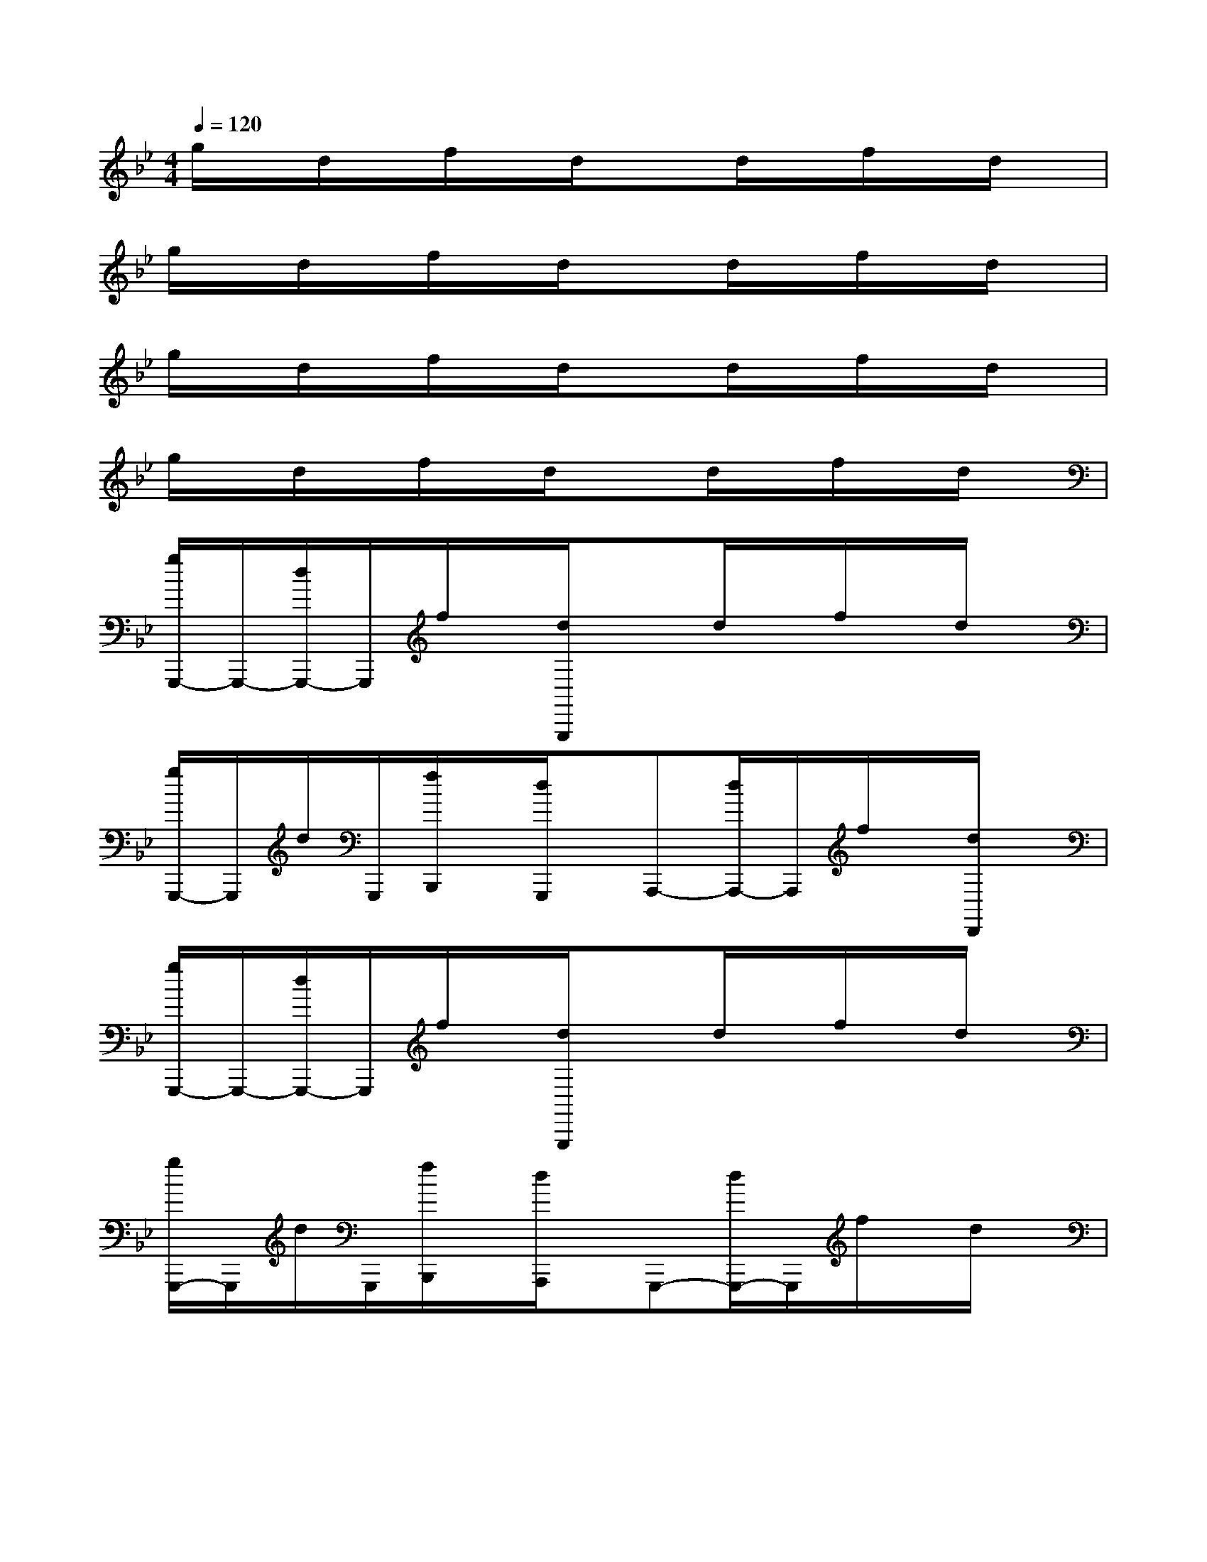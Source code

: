 X:1
T:
M:4/4
L:1/8
Q:1/4=120
K:Bb%2flats
V:1
g/2x/2d/2x/2f/2x/2d/2x3/2d/2x/2f/2x/2d/2x/2|
g/2x/2d/2x/2f/2x/2d/2x3/2d/2x/2f/2x/2d/2x/2|
g/2x/2d/2x/2f/2x/2d/2x3/2d/2x/2f/2x/2d/2x/2|
g/2x/2d/2x/2f/2x/2d/2x3/2d/2x/2f/2x/2d/2x/2|
[g/2G,,,/2-]G,,,/2-[d/2G,,,/2-]G,,,/2f/2x/2[d/2G,,,/2]x3/2d/2x/2f/2x/2d/2x/2|
[g/2G,,,/2-]G,,,/2d/2G,,,/2[f/2B,,,/2]x/2[d/2G,,,/2]x/2A,,,-[d/2A,,,/2-]A,,,/2f/2x/2[d/2D,,/2]x/2|
[g/2G,,,/2-]G,,,/2-[d/2G,,,/2-]G,,,/2f/2x/2[d/2G,,,/2]x3/2d/2x/2f/2x/2d/2x/2|
[g/2G,,,/2-]G,,,/2d/2G,,,/2[f/2B,,,/2]x/2[d/2A,,,/2]x/2G,,,-[d/2G,,,/2-]G,,,/2f/2x/2d/2x/2|
[g/2B,/2-G,/2-G,,,/2-][B,/2-G,/2-G,,,/2-][d/2B,/2-G,/2-G,,,/2-][B,/2-G,/2-G,,,/2][f/2B,/2-G,/2-][B,/2-G,/2-][d/2B,/2-G,/2-G,,,/2][B,3/2-G,3/2-][d/2B,/2-G,/2-][B,/2-G,/2-][f/2B,/2-G,/2-][B,/2-G,/2-][d/2B,/2-G,/2-][B,/2G,/2]|
[g/2C/2-G,/2-G,,,/2-][C/2-G,/2-G,,,/2][d/2C/2-G,/2-][C/2-G,/2-G,,,/2][f/2C/2-G,/2-B,,,/2][C/2-G,/2-][d/2C/2-G,/2-G,,,/2][C/2G,/2][C-_G,-A,,,-][d/2C/2-_G,/2-A,,,/2-][C/2-_G,/2-A,,,/2][f/2C/2-_G,/2-][C/2-_G,/2-][d/2C/2-_G,/2-D,,/2][C/2_G,/2]|
[=g/2C/2-F,/2-G,,,/2-][C/2-F,/2-G,,,/2-][d/2C/2-F,/2-G,,,/2-][C/2-F,/2-G,,,/2][f/2C/2-F,/2-][C/2-F,/2-][d/2C/2-F,/2-G,,,/2][C/2F,/2][C-E,-][d/2C/2-E,/2-][C/2-E,/2][f/2C/2-D,/2-][C/2-D,/2-][d/2C/2-D,/2-][C/2D,/2]|
[g/2B,/2-_G,/2-=G,,,/2-][B,/2-_G,/2-=G,,,/2][d/2B,/2-_G,/2-][B,/2_G,/2-=G,,,/2][f/2A,/2-_G,/2-B,,,/2][A,/2-_G,/2-][d/2A,/2-_G,/2-A,,,/2][A,/2_G,/2][B,-=G,-G,,,-][d/2B,/2-G,/2-G,,,/2-][B,/2-G,/2-G,,,/2][f/2B,/2-G,/2-][B,/2-G,/2-][d/2B,/2-G,/2-][B,/2G,/2]|
[g/2G/2-B,/2-G,/2-G,,,/2-][G/2-B,/2-G,/2-G,,,/2-][d/2G/2-B,/2-G,/2-G,,,/2-][G/2B,/2-G,/2-G,,,/2][f/2F/2-B,/2-G,/2-][F/2B,/2-G,/2-][d/2G/2-B,/2-G,/2-G,,,/2][G3/2B,3/2-G,3/2-][d/2B/2-B,/2-G,/2-][B/2-B,/2-G,/2-][f/2B/2-B,/2-G,/2-][B/2B,/2-G,/2-][d/2G/2-B,/2-G,/2-][G/2B,/2G,/2]|
[g/2A/2-C/2-G,/2-G,,,/2-][A/2-C/2-G,/2-G,,,/2][d/2A/2-C/2-G,/2-][A/2-C/2-G,/2-G,,,/2][f/2A/2-C/2-G,/2-B,,,/2][A/2C/2-G,/2-][d/2B/2-C/2-G,/2-G,,,/2][B/2C/2G,/2][A-C-_G,-A,,,-][d/2A/2-C/2-_G,/2-A,,,/2-][A/2C/2-_G,/2-A,,,/2][f/2B/2C/2-_G,/2-][=B/2C/2-_G,/2-][d/2c/2-C/2-_G,/2-D,,/2][c/2C/2_G,/2]|
[=g/2_B/2-C/2-F,/2-G,,,/2-][B/2C/2-F,/2-G,,,/2-][d/2A/2-C/2-F,/2-G,,,/2-][A/2-C/2-F,/2-G,,,/2][f/2A/2-C/2-F,/2-][A/2C/2-F,/2-][d/2F/2-C/2-F,/2-G,,,/2][F/2C/2F,/2][GC-E,-][d/2A/2-C/2-E,/2-][A/2C/2-E,/2][f/2c/2-C/2-D,/2-][c/2-C/2-D,/2-][d/2c/2-C/2-D,/2-][c/2C/2D,/2]|
[g/2d/2-B,/2-_G,/2-=G,,,/2-][d/2-B,/2-_G,/2-=G,,,/2][d/2-B,/2-_G,/2-][d/2-B,/2_G,/2-=G,,,/2][f/2d/2-A,/2-_G,/2-B,,,/2][d/2-A,/2-_G,/2-][d/2-A,/2-_G,/2-A,,,/2][d/2-A,/2_G,/2][d2B,2-=G,2-G,,,2][f/2B,/2-G,/2-][B,/2-G,/2-][d/2B,/2-G,/2-][B,/2G,/2]
